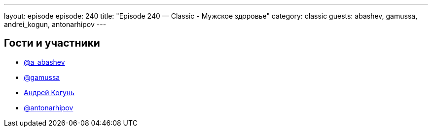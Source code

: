 ---
layout: episode
episode: 240
title: "Episode 240 — Classic - Мужское здоровье"
category: classic
guests: abashev, gamussa, andrei_kogun, antonarhipov
---

== Гости и участники

* https://t.me/razborfeed[@a_abashev]
* https://twitter.com/gamussa[@gamussa]
* https://twitter.com/andrei_kogun[Андрей Когунь]
* https://twitter.com/antonarhipov[@antonarhipov]
